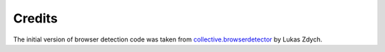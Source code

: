 Credits
=======

The initial version of browser detection code was taken from
`collective.browserdetector <http://pypi.python.org/pypi/collective.browserdetector/>`_
by Lukas Zdych.